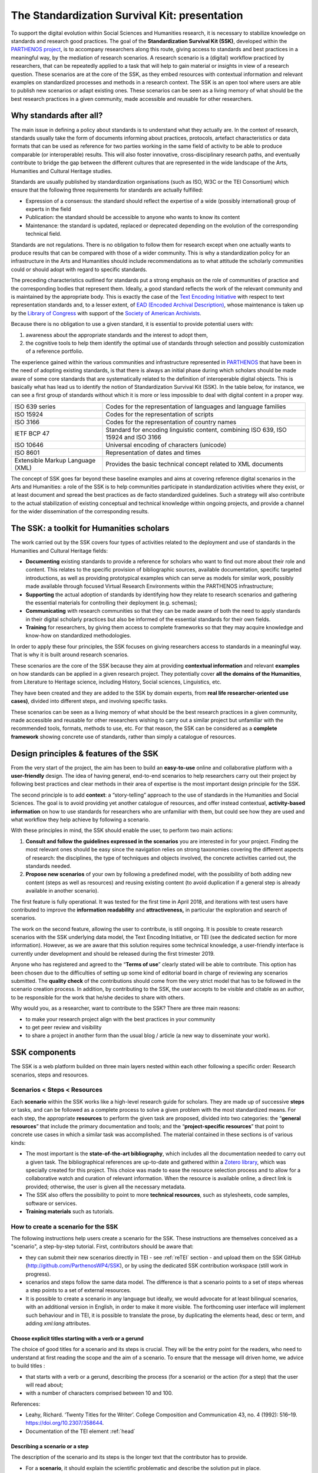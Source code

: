 ==============================================
The Standardization Survival Kit: presentation
==============================================

To support the digital evolution within Social Sciences and Humanities
research, it is necessary to stabilize knowledge on standards and
research good practices. The goal of the **Standardization Survival Kit
(SSK)**, developed within the `PARTHENOS project <http://parthenos-project.eu/>`_, is to accompany researchers
along this route, giving access to standards and best practices in a
meaningful way, by the mediation of research scenarios. A research
scenario is a (digital) workflow practiced by researchers, that can be
repeatedly applied to a task that will help to gain material or insights
in view of a research question. These scenarios are at the core of the
SSK, as they embed resources with contextual information and relevant
examples on standardized processes and methods in a research context.
The SSK is an open tool where users are able to publish new scenarios or
adapt existing ones. These scenarios can be seen as a living memory of
what should be the best research practices in a given community, made
accessible and reusable for other researchers.

Why standards after all?
------------------------

The main issue in defining a policy about standards is to understand
what they actually are. In the context of research, standards usually
take the form of documents informing about practices, protocols,
artefact characteristics or data formats that can be used as reference
for two parties working in the same field of activity to be able to
produce comparable (or interoperable) results. This will also foster
innovative, cross-disciplinary research paths, and eventually contribute
to bridge the gap between the different cultures that are represented in
the wide landscape of the Arts, Humanities and Cultural Heritage
studies.

Standards are usually published by standardization organisations (such
as ISO, W3C or the TEI Consortium) which ensure that the following three
requirements for standards are actually fulfilled:

-  Expression of a consensus: the standard should reflect the expertise
   of a wide (possibly international) group of experts in the field

-  Publication: the standard should be accessible to anyone who wants to
   know its content

-  Maintenance: the standard is updated, replaced or deprecated
   depending on the evolution of the corresponding technical field.

Standards are not regulations. There is no obligation to follow them for
research except when one actually wants to produce results that can be
compared with those of a wider community. This is why a standardization
policy for an infrastructure in the Arts and Humanities should include
recommendations as to what attitude the scholarly communities could or
should adopt with regard to specific standards.

The preceding characteristics outlined for standards put a strong
emphasis on the role of communities of practice and the corresponding
bodies that represent them. Ideally, a good standard reflects the work
of the relevant community and is maintained by the appropriate body.
This is exactly the case of the `Text Encoding Initiative <http://tei-c.org/>`_ with respect to
text representation standards and, to a lesser extent, of `EAD (Encoded Archival Description) <http://loc.gov/ead>`_, whose maintenance is
taken up by the `Library of Congress <http://loc.gov/>`_ with support
of the `Society of American Archivists <https://www2.archivists.org/>`_.

Because there is no obligation to use a given standard, it is essential
to provide potential users with:

1. awareness about the appropriate standards and the interest to adopt them,

2. the cognitive tools to help them identify the optimal use of
   standards through selection and possibly customization of a
   reference portfolio.

The experience gained within the various communities and infrastructure
represented in `PARTHENOS <http://parthenos-project.eu/>`__ that have
been in the need of adopting existing standards, is that there is always
an initial phase during which scholars should be made aware of some core
standards that are systematically related to the definition of
interoperable digital objects. This is basically what has lead us to
identify the notion of Standardization Survival Kit (SSK). In the table
below, for instance, we can see a first group of standards without which
it is more or less impossible to deal with digital content in a proper
way.

+-----------------------------------+-----------------------------------+
| ISO 639 series                    | Codes for the representation of   |
|                                   | languages and language families   |
+-----------------------------------+-----------------------------------+
| ISO 15924                         | Codes for the representation of   |
|                                   | scripts                           |
+-----------------------------------+-----------------------------------+
| ISO 3166                          | Codes for the representation of   |
|                                   | country names                     |
+-----------------------------------+-----------------------------------+
| IETF BCP 47                       | Standard for encoding linguistic  |
|                                   | content, combining ISO 639, ISO   |
|                                   | 15924 and ISO 3166                |
+-----------------------------------+-----------------------------------+
| ISO 10646                         | Universal encoding of characters  |
|                                   | (unicode)                         |
+-----------------------------------+-----------------------------------+
| ISO 8601                          | Representation of dates and times |
+-----------------------------------+-----------------------------------+
| Extensible Markup Language (XML)  | Provides the basic technical      |
|                                   | concept related to XML documents  |
+-----------------------------------+-----------------------------------+

The concept of SSK goes far beyond these baseline examples and aims at
covering reference digital scenarios in the Arts and Humanities: a role
of the SSK is to help communities participate in standardization
activities where they exist, or at least document and spread the best
practices as de facto standardized guidelines. Such a strategy will also
contribute to the actual stabilization of existing conceptual and
technical knowledge within ongoing projects, and provide a channel for
the wider dissemination of the corresponding results.

The SSK: a toolkit for Humanities scholars
------------------------------------------

The work carried out by the SSK covers four types of activities
related to the deployment and use of standards in the Humanities and
Cultural Heritage fields:

-  **Documenting** existing standards to provide a reference for
   scholars who want to find out more about their role and content.
   This relates to the specific provision of bibliographic sources,
   available documentation, specific targeted introductions, as well
   as providing prototypical examples which can serve as models for
   similar work, possibly made available through focused Virtual
   Research Environments within the PARTHENOS infrastructure;

-  **Supporting** the actual adoption of standards by identifying how
   they relate to research scenarios and gathering the essential
   materials for controlling their deployment (e.g. schemas);

-  **Communicating** with research communities so that they can be made
   aware of both the need to apply standards in their digital
   scholarly practices but also be informed of the essential
   standards for their own fields.

-  **Training** for researchers, by giving them access to complete
   frameworks so that they may acquire knowledge and know-how on
   standardized methodologies.

In order to apply these four principles, the SSK focuses on giving
researchers access to standards in a meaningful way. That is why it is
built around research scenarios.

These scenarios are the core of the SSK because they aim at providing
**contextual information** and relevant **examples** on how standards
can be applied in a given research project. They potentially cover **all
the domains of the Humanities**, from Literature to Heritage science,
including History, Social sciences, Linguistics, etc.

They have been created and they are added to the SSK by domain experts,
from **real life researcher-oriented use cases)**, divided into
different steps, and involving specific tasks.

These scenarios can be seen as a living memory of what should be the
best research practices in a given community, made accessible and
reusable for other researchers wishing to carry out a similar project
but unfamiliar with the recommended tools, formats, methods to use, etc.
For that reason, the SSK can be considered as a **complete framework**
showing concrete use of standards, rather than simply a catalogue of
resources.

Design principles & features of the SSK
---------------------------------------

From the very start of the project, the aim has
been to build an **easy-to-use** online and collaborative platform with
a **user-friendly** design. The idea of having general, end-to-end
scenarios to help researchers carry out their project by following best
practices and clear methods in their area of expertise is the most
important design principle for the SSK.

The second principle is to add **context**: a “story-telling” approach
to the use of standards in the Humanities and Social Sciences. The goal
is to avoid providing yet another catalogue of resources, and offer
instead contextual, **activity-based information** on how to use
standards for researchers who are unfamiliar with them, but could see
how they are used and what workflow they help achieve by following a
scenario.

With these principles in mind, the SSK should enable the user, to
perform two main actions:

1. **Consult and follow the guidelines expressed in the scenarios** you
   are interested in for your project. Finding the most relevant ones
   should be easy since the navigation relies on strong taxonomies
   covering the different aspects of research: the disciplines, the
   type of techniques and objects involved, the concrete activities
   carried out, the standards needed.

2. **Propose new scenarios** of your own by following a predefined
   model, with the possibility of both adding new content (steps as
   well as resources) and reusing existing content (to avoid
   duplication if a general step is already available in another
   scenario).

The first feature is fully operational. It was tested for the first time
in April 2018, and iterations with test users have contributed to
improve the **information readability** and **attractiveness,** in
particular the exploration and search of scenarios.

The work on the second feature, allowing the user to contribute, is
still ongoing. It is possible to create research scenarios with the SSK
underlying data model, the Text Encoding Initiative, or TEI (see the
dedicated section for more information). However, as we are aware that
this solution requires some technical knowledge, a user-friendly
interface is currently under development and should be released during
the first trimester 2019.

Anyone who has registered and agreed to the “\ **Terms of use**\ ”
clearly stated will be able to contribute. This option has been chosen
due to the difficulties of setting up some kind of editorial board in
charge of reviewing any scenarios submitted. The **quality check** of
the contributions should come from the very strict model that has to be
followed in the scenario creation process. In addition, by contributing
to the SSK, the user accepts to be visible and citable as an author, to
be responsible for the work that he/she decides to share with others.

Why would you, as a researcher, want to contribute to the SSK? There are
three main reasons:

-  to make your research project align with the best practices in your
   community

-  to get peer review and visibility

-  to share a project in another form than the usual blog / article (a
   new way to disseminate your work).

SSK components
--------------

The SSK is a web platform builded on three main layers nested within
each other following a specific order: Research scenarios, steps and
resources.

Scenarios < Steps < Resources
~~~~~~~~~~~~~~~~~~~~~~~~~~~~~

Each **scenario** within the SSK works like a high-level research guide
for scholars. They are made up of successive **steps** or tasks, and can
be followed as a complete process to solve a given problem with the most
standardized means. For each step, the appropriate **resources** to
perform the given task are proposed, divided into two categories: the
“\ **general resources**\ ” that include the primary documentation and
tools; and the “\ **project-specific resources**\ ” that point to
concrete use cases in which a similar task was accomplished. The
material contained in these sections is of various kinds:

-  The most important is the **state-of-the-art bibliography**, which
   includes all the documentation needed to carry out a given task.
   The bibliographical references are up-to-date and gathered within
   a `Zotero library <https://www.zotero.org/groups/427927/ssk-parthenos>`__,
   which was specially created for this project. This choice was made
   to ease the resource selection process and to allow for a
   collaborative watch and curation of relevant information. When the
   resource is available online, a direct link is provided;
   otherwise, the user is given all the necessary metadata.

-  The SSK also offers the possibility to point to more **technical
   resources**, such as stylesheets, code samples, software or
   services.

-  **Training materials** such as tutorials.

How to create a scenario for the SSK
~~~~~~~~~~~~~~~~~~~~~~~~~~~~~~~~~~~~

The following instructions help users create a scenario for the SSK.
These instructions are themselves conceived as a "scenario", a
step-by-step tutorial. First, contributors should be aware that:

* they can submit their new scenarios directly in TEI - see :ref:`reTEI` section -  and upload them on the SSK GitHub (http://github.com/ParthenosWP4/SSK), or by using the dedicated SSK contribution workspace (still work in progress).
* scenarios and steps follow the same data model. The difference is that a scenario points to a set of steps whereas a step points to a set of external resources.
* It is possible to create a scenario in any language but ideally, we would advocate for at least bilingual scenarios, with an additional version in English, in order to make it more visible. The forthcoming user interface will implement such behaviour and in TEI, it is possible to translate the prose, by duplicating the elements head, desc or term, and adding `xml:lang` attributes.

.. image:: ../img/img-tuto.jpeg
  :scale: 50 %

Choose explicit titles starting with a verb or a gerund
"""""""""""""""""""""""""""""""""""""""""""""""""""""""

The choice of good titles for a scenario and its steps is crucial. They will be the entry point for the readers, who need to understand at first reading the scope and the aim of a scenario. To ensure that the message will driven home, we advice to build titles :

* that starts with a verb or a gerund, describing the process (for a scenario) or the action (for a step) that the user will read about;
* with a number of characters comprised between 10 and 100.

References:

* Leahy, Richard. ‘Twenty Titles for the Writer’. College Composition and Communication 43, no. 4 (1992): 516–19. https://doi.org/10.2307/358644.
* Documentation of the TEI element :ref:`head`

Describing a scenario or a step
"""""""""""""""""""""""""""""""

The description of the scenario and its steps is the longer text that the contributor has to provide.

* For a **scenario**, it should explain the scientific problematic and describe the solution put in place.
* For a **step**, It should describe the purpose of the action, how it relates with the previous ones and give an overall presentation of the different kind of methods and tools the resources would point to.
* For both, it is important to extend the acronyms cited and to briefly present the projects mentioned.

The form of this text should respect the following constraints:

* It shouldn't exceed 1500 characters (but should not be too short either).
* It is possible to point to external links. In TEI, use the following code:

  .. code-block:: xml

    <ref target="//url here//">text of the link</ref>


* Lists are also available. The TEI elements are <list> and <item>

References:

* Universitat Autònoma de Barcelona. ‘Describing a Process’. Coursera. Accessed 29 June 2018. https://www.coursera.org/lecture/teaching-english/3-1-1-describing-a-process-mjuio.
* Documentation of the TEI element :ref:`desc`


Associate keywords to the scenario or the step
""""""""""""""""""""""""""""""""""""""""""""""
In order to enhance discoverability and search relevance, the SSK resources are described with a set of controlled vocabularies, particularly created for describing Humanities research. They are:

* `Research activities <http://ssk.huma-num.fr/#/glossary/activities>`_, taken from `Tadirah <https://github.com/dhtaxonomy/TaDiRAH>`_;
* `Research techniques <http://ssk.huma-num.fr/#/glossary/techniques>`_, taken from `Tadirah <https://github.com/dhtaxonomy/TaDiRAH>`_;
* `Research objects <http://ssk.huma-num.fr/#/glossary/objects>`_, taken from `Tadirah <https://github.com/dhtaxonomy/TaDiRAH>`_;
* `Standards <http://ssk.huma-num.fr/#/glossary/standards>`_, taken from the SSK Standard Knowledge base (supported by DARIAH-IT);
* `Disciplines <http://ssk.huma-num.fr/#/glossary/standards>`_, taken from `aureHAL <https://aurehal.archives-ouvertes.fr/domain?locale=en>`_

When editing the description of a scenario, the available keywords are:

* Research Techniques
* Research objects
* Standards
* Disciplines

For the steps, the most important keyword is the **Activity**, that should be unique for each step. It also possible to pick some **techniques**, **objects** and **standards**. For each keyword type, we recommend to choose between **1 and 4** terms.

References:

* `TaDiRAH - Taxonomy of Digital Research Activities in the Humanities <http://tadirah.dariah.eu/>`_
* Documentation of the TEI element :ref:`term`
* List of all available terms: :ref:`vocabs`)


Choose an illustration for the scenario
"""""""""""""""""""""""""""""""""""""""

* The illustration must closely relates with the purpose of the scenario, i.e. not only with the discipline or the period studied.
* Screenshots are accepted.
* Landscape orientation image are recommended
* Maximum size : 2 Mo
* Accepted formats : png or jpg
* It must be published under the licence CC-BY or CC-0.

References:

* `Unsplash <https://unsplash.com/>`_, a gallery of free images and photos

Identify relevant resources
"""""""""""""""""""""""""""

Identifying state of the art references is a prerequisite before actually add the resources to the steps.
When we are talking about resources, we mean a standardized tool, service or document helpful for the
task completion.

They take the form of a digital object : a webpage, a
journal article referenced in an online catalog or an archive, a code repository, a blog, etc.

The resources should be separated into several groups:
* First, general resources like standard specifications
* Second, project-related resources, i.e. how the standards are used in a real research project.

References:

* `State of the art Wikipedia article <https://en.wikipedia.org/w/index.php?title=State_of_the_art&oldid=845308793>`_

Link the resources to the step
""""""""""""""""""""""""""""""

There is different ways to link resources to a step (TEI : <ref>; element). The one we favour is the recording of
the resource metadata in the dedicated SSK Zotero Library (see `here <https://www.zotero.org/groups/427927/items?>`_).

1. To populate it, a Zotero account is necessary (create it  `here <https://www.zotero.org/user/register>`_) as well as a membership in the SSK group (apply `here <https://www.zotero.org/groups/427927/ssk-parthenos?>`_). The SSK library is organized in collections and sub-collections, by domains or standards. To learn more about how to use Zotero, many tutorial and learning resources are available `here <https://www.zotero.org/support/screencast_tutorials>`_.
2. Each group of resources (general and project specific) should be gathered: One group for the general resources and one group for each project. In the TEI, these groups are represented by ``<linkGrp>`` elements.
3. The references added to the Zotero Library are linked to the step with the help of their Zotero key, i.e. the last part of the URL of the resource record on the Zotero website. For instance, in the following example, the key is 4B62GJ5I: *https://www.zotero.org/groups/427927/ssk-parthenos/items/itemKey/4B62GJ5I*. In TEI, the Zotero key should be used like this:

  .. code-block:: xml

    <ref type="zotero" key="4B62GJ5I"/ >

4. It is possible to put directly the URL of a Github repository or a document stored in HAL, and skip the Zotero part (the metadata would be fetched directly via the APIs)
5. It is possible and recommended to add a description of the resource, in addition of the Zotero metadata. This description should make the link between the resource and the SSK step that references it. In TEI, the element to use is `<desc>`, inside a `<ref>` element

References:

* Documentation of the TEI element :ref:`resources`
* Documentation of the TEI element :ref:`refs`

Advanced SSK functions (1) : customize a step or a scenario
"""""""""""""""""""""""""""""""""""""""""""""""""""""""""""

The SSK is adaptable by nature and contributors don't have to start from scratch their scenario. It is possible to create a scenario with existing steps as basis. But if the content of the step doesn't exactly fit, it is also possible to modify it, by updating the
initial step (but with care), or, more safely, directly in the new scenario.

In TEI, the update of element is made with the help of the attribute @mode.
See more in the section: :ref:`custom`.

Advanced SSK functions (2) : link scenarios
"""""""""""""""""""""""""""""""""""""""""""

Link scenarios together, or in other words, include a scenario (entirely or partially) into another is an interesting possibility when a scenario is a pre-condition or the continuation of another one.
For instance, a scenario related to the preservation of 3D models can be preceded by a scenario explaining how to create such models.

The most common use cases are the following:

* Add a prerequisite scenario (as a first step)
* Associate a scenario that can be the follow-up of the current (as a last step)
* Insert a scenario (totally or partially) inside the current scenario, with the use of parameters that allows the user to choose which step of the external scenario should be included. See :ref:`param`.
